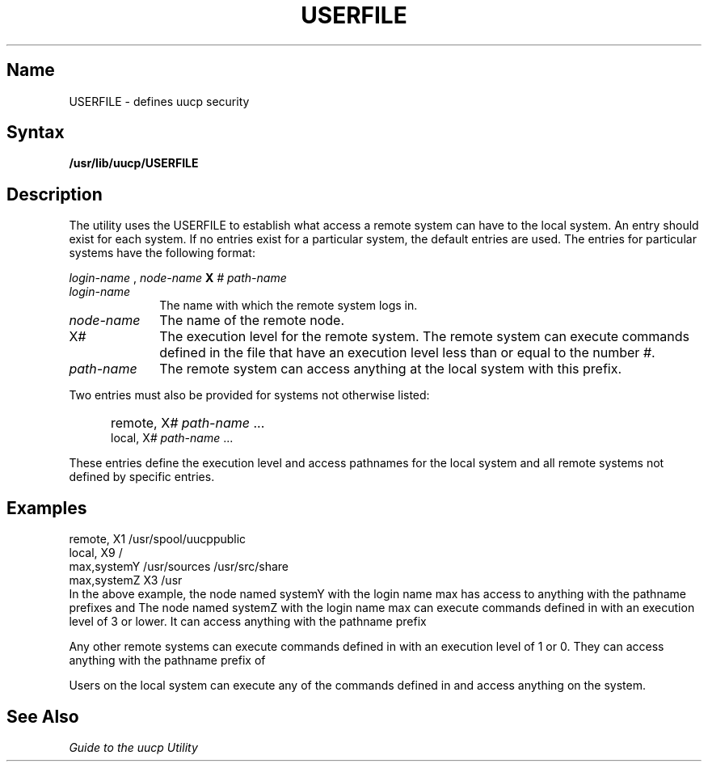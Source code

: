 .\" SCCSID: @(#)USERFILE.5	8.1	9/11/90
.TH USERFILE 5
.SH Name
USERFILE \- defines uucp security
.SH Syntax
.B /usr/lib/uucp/USERFILE
.SH Description
.NXR "USERFILE file" "format"
.NXAM "uucp utility" "USERFILE file"
.NXR "remote system" "specifying access"
The
.PN uucp
utility uses the USERFILE to establish what access a
remote system can have to the local system.  
An entry should exist for each system.  If no entries
exist for a particular system, the default entries
are used.
The entries for particular systems have the following
format:
.PP
.I login-name
,
.I node-name 
.B X
.I # path-name
...
.PP
.IP \fIlogin-name\fR 1i
The name with which the remote system logs in.
.IP \fInode-name\fR
The name of the remote node. 
.IP X\fI#\fR 1i
The execution level for the remote system.  The remote
system can execute commands defined in the 
.MS L.cmds 5
file that have an execution level less than or equal to
the number \fI#\fR.
.IP \fIpath-name\fR 1i
The remote system can access anything at the local system
with this prefix.
.PP
Two entries must also be provided for systems not otherwise
listed:
.IP "" .5i
remote, X\fI# path-name\fR ...
.br
local, X\fI# path-name\fR ...
.PP
These entries define the execution level and access pathnames
for the local system and all remote systems not defined by
specific entries.
.SH Examples
.EX 
remote, X1 /usr/spool/uucppublic
local, X9 /
max,systemY /usr/sources /usr/src/share
max,systemZ X3 /usr
.EE
In the above example, the node named systemY with the
login name max has access to anything with the pathname
prefixes 
.PN /usr/sources 
and 
.PN /usr/src/share.  
The node
named systemZ with the login name max can execute
commands defined in
.MS L.cmds 5
with an execution level of 3 or lower.  It can access
anything with the pathname prefix 
.PN /usr .
.PP
Any other remote systems can execute commands defined
in
.MS L.cmds 5
with an execution level of 1 or 0.  They can access
anything with the pathname prefix of
.PN /usr/spool/uucppublic .
.PP
Users on the local system can execute any of the commands 
defined in 
.PN L.cmd 
and access anything on the system.
.SH See Also
.I "Guide to the uucp Utility"

